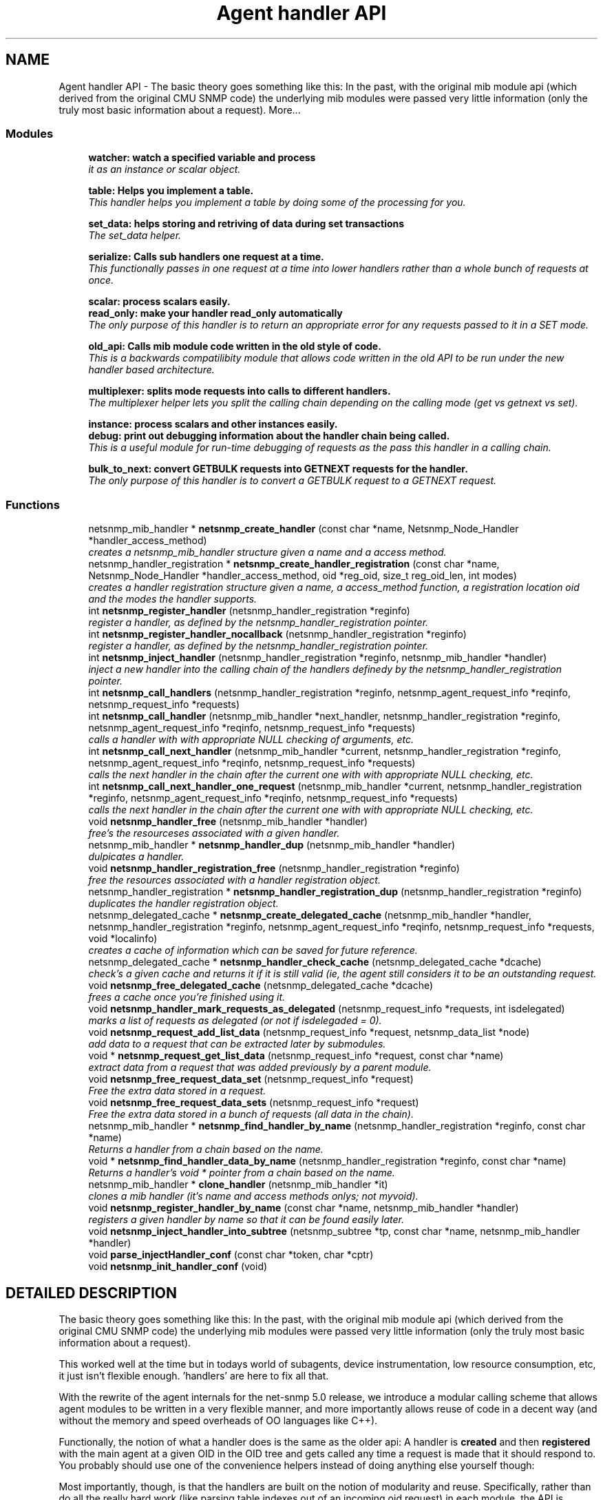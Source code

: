 .TH "Agent handler API" 3 "5 Oct 2002" "net-snmp" \" -*- nroff -*-
.ad l
.nh
.SH NAME
Agent handler API \- The basic theory goes something like this: In the past, with the original mib module api (which derived from the original CMU SNMP code) the underlying mib modules were passed very little information (only the truly most basic information about a request). 
More...
.SS "Modules"

.in +1c
.ti -1c
.RI "\fBwatcher: watch a specified variable and process\fP"
.br
.RI "\fIit as an instance or scalar object.\fP"
.PP
.in +1c

.ti -1c
.RI "\fBtable: Helps you implement a table.\fP"
.br
.RI "\fIThis handler helps you implement a table by doing some of the processing for you.\fP"
.PP
.in +1c

.ti -1c
.RI "\fBset_data: helps storing and retriving of data during set transactions\fP"
.br
.RI "\fIThe set_data helper.\fP"
.PP
.in +1c

.ti -1c
.RI "\fBserialize: Calls sub handlers one request at a time.\fP"
.br
.RI "\fIThis functionally passes in one request at a time into lower handlers rather than a whole bunch of requests at once.\fP"
.PP
.in +1c

.ti -1c
.RI "\fBscalar: process scalars easily.\fP"
.br
.ti -1c
.RI "\fBread_only: make your handler read_only automatically\fP"
.br
.RI "\fIThe only purpose of this handler is to return an appropriate error for any requests passed to it in a SET mode.\fP"
.PP
.in +1c

.ti -1c
.RI "\fBold_api: Calls mib module code written in the old style of code.\fP"
.br
.RI "\fIThis is a backwards compatilibity module that allows code written in the old API to be run under the new handler based architecture.\fP"
.PP
.in +1c

.ti -1c
.RI "\fBmultiplexer: splits mode requests into calls to different handlers.\fP"
.br
.RI "\fIThe multiplexer helper lets you split the calling chain depending on the calling mode (get vs getnext vs set).\fP"
.PP
.in +1c

.ti -1c
.RI "\fBinstance: process scalars and other instances easily.\fP"
.br
.ti -1c
.RI "\fBdebug: print out debugging information about the handler chain being called.\fP"
.br
.RI "\fIThis is a useful module for run-time debugging of requests as the pass this handler in a calling chain.\fP"
.PP
.in +1c

.ti -1c
.RI "\fBbulk_to_next: convert GETBULK requests into GETNEXT requests for the handler.\fP"
.br
.RI "\fIThe only purpose of this handler is to convert a GETBULK request to a GETNEXT request.\fP"
.PP

.in -1c
.SS "Functions"

.in +1c
.ti -1c
.RI "netsnmp_mib_handler * \fBnetsnmp_create_handler\fP (const char *name, Netsnmp_Node_Handler *handler_access_method)"
.br
.RI "\fIcreates a netsnmp_mib_handler structure given a name and a access method.\fP"
.ti -1c
.RI "netsnmp_handler_registration * \fBnetsnmp_create_handler_registration\fP (const char *name, Netsnmp_Node_Handler *handler_access_method, oid *reg_oid, size_t reg_oid_len, int modes)"
.br
.RI "\fIcreates a handler registration structure given a name, a access_method function, a registration location oid and the modes the handler supports.\fP"
.ti -1c
.RI "int \fBnetsnmp_register_handler\fP (netsnmp_handler_registration *reginfo)"
.br
.RI "\fIregister a handler, as defined by the netsnmp_handler_registration pointer.\fP"
.ti -1c
.RI "int \fBnetsnmp_register_handler_nocallback\fP (netsnmp_handler_registration *reginfo)"
.br
.RI "\fIregister a handler, as defined by the netsnmp_handler_registration pointer.\fP"
.ti -1c
.RI "int \fBnetsnmp_inject_handler\fP (netsnmp_handler_registration *reginfo, netsnmp_mib_handler *handler)"
.br
.RI "\fIinject a new handler into the calling chain of the handlers definedy by the netsnmp_handler_registration pointer.\fP"
.ti -1c
.RI "int \fBnetsnmp_call_handlers\fP (netsnmp_handler_registration *reginfo, netsnmp_agent_request_info *reqinfo, netsnmp_request_info *requests)"
.br
.ti -1c
.RI "int \fBnetsnmp_call_handler\fP (netsnmp_mib_handler *next_handler, netsnmp_handler_registration *reginfo, netsnmp_agent_request_info *reqinfo, netsnmp_request_info *requests)"
.br
.RI "\fIcalls a handler with with appropriate NULL checking of arguments, etc.\fP"
.ti -1c
.RI "int \fBnetsnmp_call_next_handler\fP (netsnmp_mib_handler *current, netsnmp_handler_registration *reginfo, netsnmp_agent_request_info *reqinfo, netsnmp_request_info *requests)"
.br
.RI "\fIcalls the next handler in the chain after the current one with with appropriate NULL checking, etc.\fP"
.ti -1c
.RI "int \fBnetsnmp_call_next_handler_one_request\fP (netsnmp_mib_handler *current, netsnmp_handler_registration *reginfo, netsnmp_agent_request_info *reqinfo, netsnmp_request_info *requests)"
.br
.RI "\fIcalls the next handler in the chain after the current one with with appropriate NULL checking, etc.\fP"
.ti -1c
.RI "void \fBnetsnmp_handler_free\fP (netsnmp_mib_handler *handler)"
.br
.RI "\fIfree's the resourceses associated with a given handler.\fP"
.ti -1c
.RI "netsnmp_mib_handler * \fBnetsnmp_handler_dup\fP (netsnmp_mib_handler *handler)"
.br
.RI "\fIdulpicates a handler.\fP"
.ti -1c
.RI "void \fBnetsnmp_handler_registration_free\fP (netsnmp_handler_registration *reginfo)"
.br
.RI "\fIfree the resources associated with a handler registration object.\fP"
.ti -1c
.RI "netsnmp_handler_registration * \fBnetsnmp_handler_registration_dup\fP (netsnmp_handler_registration *reginfo)"
.br
.RI "\fIduplicates the handler registration object.\fP"
.ti -1c
.RI "netsnmp_delegated_cache * \fBnetsnmp_create_delegated_cache\fP (netsnmp_mib_handler *handler, netsnmp_handler_registration *reginfo, netsnmp_agent_request_info *reqinfo, netsnmp_request_info *requests, void *localinfo)"
.br
.RI "\fIcreates a cache of information which can be saved for future reference.\fP"
.ti -1c
.RI "netsnmp_delegated_cache * \fBnetsnmp_handler_check_cache\fP (netsnmp_delegated_cache *dcache)"
.br
.RI "\fIcheck's a given cache and returns it if it is still valid (ie, the agent still considers it to be an outstanding request.\fP"
.ti -1c
.RI "void \fBnetsnmp_free_delegated_cache\fP (netsnmp_delegated_cache *dcache)"
.br
.RI "\fIfrees a cache once you're finished using it.\fP"
.ti -1c
.RI "void \fBnetsnmp_handler_mark_requests_as_delegated\fP (netsnmp_request_info *requests, int isdelegated)"
.br
.RI "\fImarks a list of requests as delegated (or not if isdelegaded = 0).\fP"
.ti -1c
.RI "void \fBnetsnmp_request_add_list_data\fP (netsnmp_request_info *request, netsnmp_data_list *node)"
.br
.RI "\fIadd data to a request that can be extracted later by submodules.\fP"
.ti -1c
.RI "void * \fBnetsnmp_request_get_list_data\fP (netsnmp_request_info *request, const char *name)"
.br
.RI "\fIextract data from a request that was added previously by a parent module.\fP"
.ti -1c
.RI "void \fBnetsnmp_free_request_data_set\fP (netsnmp_request_info *request)"
.br
.RI "\fIFree the extra data stored in a request.\fP"
.ti -1c
.RI "void \fBnetsnmp_free_request_data_sets\fP (netsnmp_request_info *request)"
.br
.RI "\fIFree the extra data stored in a bunch of requests (all data in the chain).\fP"
.ti -1c
.RI "netsnmp_mib_handler * \fBnetsnmp_find_handler_by_name\fP (netsnmp_handler_registration *reginfo, const char *name)"
.br
.RI "\fIReturns a handler from a chain based on the name.\fP"
.ti -1c
.RI "void * \fBnetsnmp_find_handler_data_by_name\fP (netsnmp_handler_registration *reginfo, const char *name)"
.br
.RI "\fIReturns a handler's void * pointer from a chain based on the name.\fP"
.ti -1c
.RI "netsnmp_mib_handler * \fBclone_handler\fP (netsnmp_mib_handler *it)"
.br
.RI "\fIclones a mib handler (it's name and access methods onlys; not myvoid).\fP"
.ti -1c
.RI "void \fBnetsnmp_register_handler_by_name\fP (const char *name, netsnmp_mib_handler *handler)"
.br
.RI "\fIregisters a given handler by name so that it can be found easily later.\fP"
.ti -1c
.RI "void \fBnetsnmp_inject_handler_into_subtree\fP (netsnmp_subtree *tp, const char *name, netsnmp_mib_handler *handler)"
.br
.ti -1c
.RI "void \fBparse_injectHandler_conf\fP (const char *token, char *cptr)"
.br
.ti -1c
.RI "void \fBnetsnmp_init_handler_conf\fP (void)"
.br
.in -1c
.SH "DETAILED DESCRIPTION"
.PP 
The basic theory goes something like this: In the past, with the original mib module api (which derived from the original CMU SNMP code) the underlying mib modules were passed very little information (only the truly most basic information about a request).
.PP
This worked well at the time but in todays world of subagents, device instrumentation, low resource consumption, etc, it just isn't flexible enough. 'handlers' are here to fix all that.
.PP
With the rewrite of the agent internals for the net-snmp 5.0 release, we introduce a modular calling scheme that allows agent modules to be written in a very flexible manner, and more importantly allows reuse of code in a decent way (and without the memory and speed overheads of OO languages like C++).
.PP
Functionally, the notion of what a handler does is the same as the older api: A handler is \fBcreated\fP and then \fBregistered\fP with the main agent at a given OID in the OID tree and gets called any time a request is made that it should respond to. You probably should use one of the convenience helpers instead of doing anything else yourself though:
.PP
Most importantly, though, is that the handlers are built on the notion of modularity and reuse. Specifically, rather than do all the really hard work (like parsing table indexes out of an incoming oid request) in each module, the API is designed to make it easy to write 'helper' handlers that merely process some aspect of the request before passing it along to the final handler that returns the real answer. Most people will want to make use of the instance, table, table_iterator, table_data, or table_dataset helpers to make their life easier. These 'helpers' interpert important aspects of the request and pass them on to you.
.PP
For instance, the table helper is designed to hand you a list of extracted index values from an incoming request. THe table_iterator helper is built on top of the table helper, and is designed to help you iterate through data stored elsewhere (like in a kernel) that is not in OID lexographical order (ie, don't write your own index/oid sorting routine, use this helper instead). The beauty of the 
.SH "FUNCTION DOCUMENTATION"
.PP 
.SS "netsnmp_mib_handler* clone_handler (netsnmp_mib_handler * it)"
.PP
clones a mib handler (it's name and access methods onlys; not myvoid).
.PP
Definition at line 638 of file agent_handler.c.
.SS "int netsnmp_call_handler (netsnmp_mib_handler * next_handler, netsnmp_handler_registration * reginfo, netsnmp_agent_request_info * reqinfo, netsnmp_request_info * requests)\fC [inline]\fP"
.PP
calls a handler with with appropriate NULL checking of arguments, etc.
.PP
Definition at line 300 of file agent_handler.c.
.PP
Referenced by netsnmp_call_next_handler(), netsnmp_call_next_handler_one_request(), and netsnmp_multiplexer_helper_handler().
.PP
.SS "int netsnmp_call_handlers (netsnmp_handler_registration * reginfo, netsnmp_agent_request_info * reqinfo, netsnmp_request_info * requests)"
.PP
.PP
For internal use only.
.PP
Definition at line 237 of file agent_handler.c.
.SS "int netsnmp_call_next_handler (netsnmp_mib_handler * current, netsnmp_handler_registration * reginfo, netsnmp_agent_request_info * reqinfo, netsnmp_request_info * requests)\fC [inline]\fP"
.PP
calls the next handler in the chain after the current one with with appropriate NULL checking, etc.
.PP
Definition at line 335 of file agent_handler.c.
.PP
Referenced by netsnmp_bulk_to_next_helper(), netsnmp_debug_helper(), netsnmp_read_only_helper(), netsnmp_serialize_helper_handler(), netsnmp_table_data_helper_handler(), netsnmp_table_data_set_helper_handler(), and table_helper_handler().
.PP
.SS "int netsnmp_call_next_handler_one_request (netsnmp_mib_handler * current, netsnmp_handler_registration * reginfo, netsnmp_agent_request_info * reqinfo, netsnmp_request_info * requests)\fC [inline]\fP"
.PP
calls the next handler in the chain after the current one with with appropriate NULL checking, etc.
.PP
Definition at line 353 of file agent_handler.c.
.SS "netsnmp_delegated_cache* netsnmp_create_delegated_cache (netsnmp_mib_handler * handler, netsnmp_handler_registration * reginfo, netsnmp_agent_request_info * reqinfo, netsnmp_request_info * requests, void * localinfo)\fC [inline]\fP"
.PP
creates a cache of information which can be saved for future reference.
.PP
Use \fBnetsnmp_handler_check_cache\fP() later to make sure it's still valid before referencing it in the future. 
.PP
\fBExamples: \fP
.in +1c
\fBdelayed_instance.c\fP.
.PP
Definition at line 505 of file agent_handler.c.
.SS "netsnmp_mib_handler* netsnmp_create_handler (const char * name, Netsnmp_Node_Handler * handler_access_method)"
.PP
creates a netsnmp_mib_handler structure given a name and a access method.
.PP
The returned handler should then be \fBregistered.\fP 
.PP
\fBSee also: \fP
.in +1c
\fBnetsnmp_create_handler_registration\fP() , \fBnetsnmp_register_handler\fP() 
.PP
Definition at line 80 of file agent_handler.c.
.PP
Referenced by clone_handler(), get_old_api_handler(), netsnmp_create_handler_registration(), netsnmp_get_bulk_to_next_handler(), netsnmp_get_debug_handler(), netsnmp_get_multiplexer_handler(), netsnmp_get_read_only_handler(), netsnmp_get_serialize_handler(), netsnmp_get_table_data_handler(), netsnmp_get_table_data_set_handler(), and netsnmp_get_table_handler().
.PP
.SS "netsnmp_handler_registration* netsnmp_create_handler_registration (const char * name, Netsnmp_Node_Handler * handler_access_method, oid * reg_oid, size_t reg_oid_len, int modes)"
.PP
creates a handler registration structure given a name, a access_method function, a registration location oid and the modes the handler supports.
.PP
If modes == 0, then modes will automatically be set to the default value of only HANDLER_CAN_DEFAULT, which is by default read-only GET and GETNEXT requests. 
.PP
\fBNote: \fP
.in +1c
This ends up calling netsnmp_create_handler(name, handler_access_method) 
.PP
\fBSee also: \fP
.in +1c
\fBnetsnmp_create_handler\fP() , \fBnetsnmp_register_handler\fP() 
.PP
\fBExamples: \fP
.in +1c
\fBdelayed_instance.c\fP.
.PP
Definition at line 99 of file agent_handler.c.
.SS "netsnmp_mib_handler* netsnmp_find_handler_by_name (netsnmp_handler_registration * reginfo, const char * name)"
.PP
Returns a handler from a chain based on the name.
.PP
Definition at line 609 of file agent_handler.c.
.PP
Referenced by netsnmp_find_handler_data_by_name().
.PP
.SS "void* netsnmp_find_handler_data_by_name (netsnmp_handler_registration * reginfo, const char * name)"
.PP
Returns a handler's void * pointer from a chain based on the name.
.PP
This probably shouldn't be used by the general public as the void * data may change as a handler evolves. Handlers should really advertise some function for you to use instead. 
.PP
Definition at line 626 of file agent_handler.c.
.PP
Referenced by netsnmp_find_table_registration_info().
.PP
.SS "void netsnmp_free_delegated_cache (netsnmp_delegated_cache * dcache)\fC [inline]\fP"
.PP
frees a cache once you're finished using it.
.PP
\fBExamples: \fP
.in +1c
\fBdelayed_instance.c\fP.
.PP
Definition at line 543 of file agent_handler.c.
.SS "void netsnmp_free_request_data_set (netsnmp_request_info * request)\fC [inline]\fP"
.PP
Free the extra data stored in a request.
.PP
Definition at line 591 of file agent_handler.c.
.SS "void netsnmp_free_request_data_sets (netsnmp_request_info * request)\fC [inline]\fP"
.PP
Free the extra data stored in a bunch of requests (all data in the chain).
.PP
Definition at line 599 of file agent_handler.c.
.SS "netsnmp_delegated_cache* netsnmp_handler_check_cache (netsnmp_delegated_cache * dcache)\fC [inline]\fP"
.PP
check's a given cache and returns it if it is still valid (ie, the agent still considers it to be an outstanding request.
.PP
Returns NULL if it's no longer valid. 
.PP
\fBExamples: \fP
.in +1c
\fBdelayed_instance.c\fP.
.PP
Definition at line 529 of file agent_handler.c.
.SS "netsnmp_mib_handler* netsnmp_handler_dup (netsnmp_mib_handler * handler)"
.PP
dulpicates a handler.
.PP
Definition at line 389 of file agent_handler.c.
.PP
Referenced by netsnmp_handler_registration_dup().
.PP
.SS "void netsnmp_handler_free (netsnmp_mib_handler * handler)"
.PP
free's the resourceses associated with a given handler.
.PP
Definition at line 375 of file agent_handler.c.
.PP
Referenced by netsnmp_handler_registration_free().
.PP
.SS "void netsnmp_handler_mark_requests_as_delegated (netsnmp_request_info * requests, int isdelegated)"
.PP
marks a list of requests as delegated (or not if isdelegaded = 0).
.PP
Definition at line 557 of file agent_handler.c.
.SS "netsnmp_handler_registration* netsnmp_handler_registration_dup (netsnmp_handler_registration * reginfo)"
.PP
duplicates the handler registration object.
.PP
Definition at line 443 of file agent_handler.c.
.SS "void netsnmp_handler_registration_free (netsnmp_handler_registration * reginfo)"
.PP
free the resources associated with a handler registration object.
.PP
Definition at line 430 of file agent_handler.c.
.PP
Referenced by netsnmp_handler_registration_dup(), netsnmp_register_mib_table_row(), and netsnmp_register_old_api().
.PP
.SS "void netsnmp_init_handler_conf (void)"
.PP
.PP
For internal use only.
.PP
Definition at line 752 of file agent_handler.c.
.SS "int netsnmp_inject_handler (netsnmp_handler_registration * reginfo, netsnmp_mib_handler * handler)"
.PP
inject a new handler into the calling chain of the handlers definedy by the netsnmp_handler_registration pointer.
.PP
The new handler is injected at the top of the list and hence will be the new handler to be called first. 
.PP
Definition at line 221 of file agent_handler.c.
.PP
Referenced by netsnmp_inject_handler_into_subtree(), netsnmp_register_handler(), netsnmp_register_read_only_table_data(), netsnmp_register_serialize(), netsnmp_register_table(), netsnmp_register_table_data(), and netsnmp_register_table_data_set().
.PP
.SS "void netsnmp_inject_handler_into_subtree (netsnmp_subtree * tp, const char * name, netsnmp_mib_handler * handler)"
.PP
.PP
For internal use only.
.PP
Definition at line 662 of file agent_handler.c.
.PP
Referenced by parse_injectHandler_conf().
.PP
.SS "int netsnmp_register_handler (netsnmp_handler_registration * reginfo)"
.PP
register a handler, as defined by the netsnmp_handler_registration pointer.
.PP
Definition at line 125 of file agent_handler.c.
.PP
Referenced by netsnmp_register_old_api(), netsnmp_register_serialize(), and netsnmp_register_table().
.PP
.SS "void netsnmp_register_handler_by_name (const char * name, netsnmp_mib_handler * handler)"
.PP
registers a given handler by name so that it can be found easily later.
.PP
Definition at line 648 of file agent_handler.c.
.PP
Referenced by netsnmp_init_bulk_to_next_helper(), netsnmp_init_debug_helper(), netsnmp_init_read_only_helper(), and netsnmp_init_serialize().
.PP
.SS "int netsnmp_register_handler_nocallback (netsnmp_handler_registration * reginfo)"
.PP
register a handler, as defined by the netsnmp_handler_registration pointer.
.PP
Definition at line 175 of file agent_handler.c.
.PP
Referenced by netsnmp_register_mib_table_row().
.PP
.SS "void netsnmp_request_add_list_data (netsnmp_request_info * request, netsnmp_data_list * node)\fC [inline]\fP"
.PP
add data to a request that can be extracted later by submodules.
.PP
\fBExamples: \fP
.in +1c
\fBdelayed_instance.c\fP.
.PP
Definition at line 568 of file agent_handler.c.
.PP
Referenced by netsnmp_old_api_helper(), netsnmp_set_data_cache(), netsnmp_table_data_helper_handler(), and table_helper_handler().
.PP
.SS "void* netsnmp_request_get_list_data (netsnmp_request_info * request, const char * name)\fC [inline]\fP"
.PP
extract data from a request that was added previously by a parent module.
.PP
\fBExamples: \fP
.in +1c
\fBdelayed_instance.c\fP.
.PP
Definition at line 581 of file agent_handler.c.
.PP
Referenced by netsnmp_extract_array_context(), netsnmp_extract_table_data_set(), netsnmp_extract_table_info(), netsnmp_extract_table_row(), and netsnmp_old_api_helper().
.PP
.SS "void parse_injectHandler_conf (const char * token, char * cptr)"
.PP
.PP
For internal use only.
.PP
Definition at line 705 of file agent_handler.c.